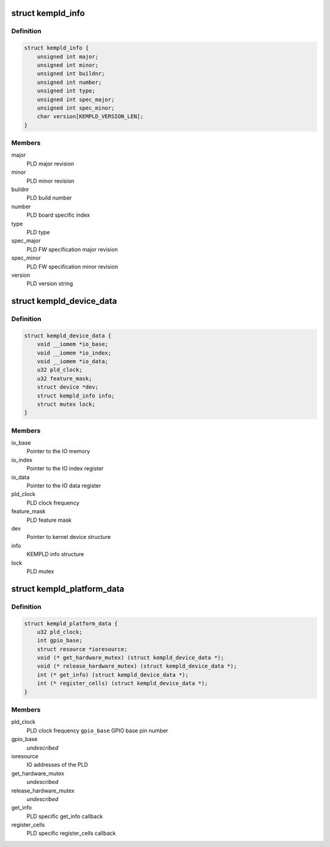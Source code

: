 .. -*- coding: utf-8; mode: rst -*-
.. src-file: include/linux/mfd/kempld.h

.. _`kempld_info`:

struct kempld_info
==================

.. c:type:: struct kempld_info

    PLD device information structure

.. _`kempld_info.definition`:

Definition
----------

.. code-block:: c

    struct kempld_info {
        unsigned int major;
        unsigned int minor;
        unsigned int buildnr;
        unsigned int number;
        unsigned int type;
        unsigned int spec_major;
        unsigned int spec_minor;
        char version[KEMPLD_VERSION_LEN];
    }

.. _`kempld_info.members`:

Members
-------

major
    PLD major revision

minor
    PLD minor revision

buildnr
    PLD build number

number
    PLD board specific index

type
    PLD type

spec_major
    PLD FW specification major revision

spec_minor
    PLD FW specification minor revision

version
    PLD version string

.. _`kempld_device_data`:

struct kempld_device_data
=========================

.. c:type:: struct kempld_device_data

    Internal representation of the PLD device

.. _`kempld_device_data.definition`:

Definition
----------

.. code-block:: c

    struct kempld_device_data {
        void __iomem *io_base;
        void __iomem *io_index;
        void __iomem *io_data;
        u32 pld_clock;
        u32 feature_mask;
        struct device *dev;
        struct kempld_info info;
        struct mutex lock;
    }

.. _`kempld_device_data.members`:

Members
-------

io_base
    Pointer to the IO memory

io_index
    Pointer to the IO index register

io_data
    Pointer to the IO data register

pld_clock
    PLD clock frequency

feature_mask
    PLD feature mask

dev
    Pointer to kernel device structure

info
    KEMPLD info structure

lock
    PLD mutex

.. _`kempld_platform_data`:

struct kempld_platform_data
===========================

.. c:type:: struct kempld_platform_data

    PLD hardware configuration structure

.. _`kempld_platform_data.definition`:

Definition
----------

.. code-block:: c

    struct kempld_platform_data {
        u32 pld_clock;
        int gpio_base;
        struct resource *ioresource;
        void (* get_hardware_mutex) (struct kempld_device_data *);
        void (* release_hardware_mutex) (struct kempld_device_data *);
        int (* get_info) (struct kempld_device_data *);
        int (* register_cells) (struct kempld_device_data *);
    }

.. _`kempld_platform_data.members`:

Members
-------

pld_clock
    PLD clock frequency
    \ ``gpio_base``\                    GPIO base pin number

gpio_base
    *undescribed*

ioresource
    IO addresses of the PLD

get_hardware_mutex
    *undescribed*

release_hardware_mutex
    *undescribed*

get_info
    PLD specific get_info callback

register_cells
    PLD specific register_cells callback

.. This file was automatic generated / don't edit.

